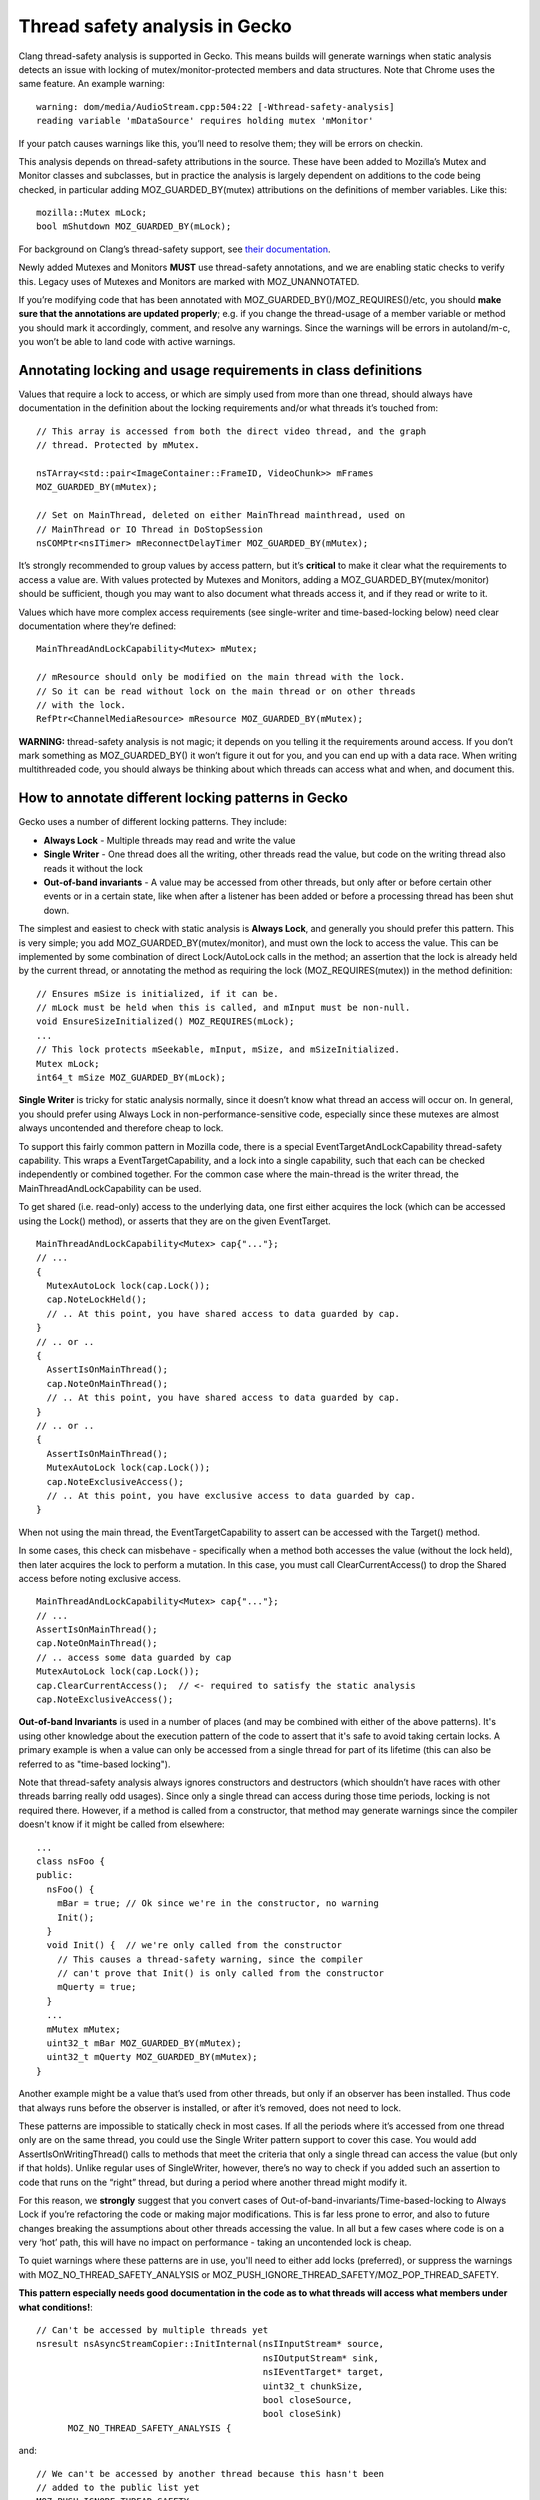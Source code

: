 **Thread safety analysis in Gecko**
===================================

Clang thread-safety analysis is supported in Gecko. This means
builds will generate warnings when static analysis detects an issue with
locking of mutex/monitor-protected members and data structures. Note
that Chrome uses the same feature. An example warning: ::

  warning: dom/media/AudioStream.cpp:504:22 [-Wthread-safety-analysis]
  reading variable 'mDataSource' requires holding mutex 'mMonitor'

If your patch causes warnings like this, you’ll need to resolve them;
they will be errors on checkin.

This analysis depends on thread-safety attributions in the source. These
have been added to Mozilla’s Mutex and Monitor classes and subclasses,
but in practice the analysis is largely dependent on additions to the
code being checked, in particular adding MOZ_GUARDED_BY(mutex) attributions
on the definitions of member variables. Like this: ::

  mozilla::Mutex mLock;
  bool mShutdown MOZ_GUARDED_BY(mLock);

For background on Clang’s thread-safety support, see `their
documentation <https://clang.llvm.org/docs/ThreadSafetyAnalysis.html>`__.

Newly added Mutexes and Monitors **MUST** use thread-safety annotations,
and we are enabling static checks to verify this. Legacy uses of Mutexes
and Monitors are marked with MOZ_UNANNOTATED.

If you’re modifying code that has been annotated with
MOZ_GUARDED_BY()/MOZ_REQUIRES()/etc, you should **make sure that the annotations
are updated properly**; e.g. if you change the thread-usage of a member
variable or method you should mark it accordingly, comment, and resolve
any warnings. Since the warnings will be errors in autoland/m-c, you
won’t be able to land code with active warnings.

**Annotating locking and usage requirements in class definitions**
------------------------------------------------------------------

Values that require a lock to access, or which are simply used from more
than one thread, should always have documentation in the definition
about the locking requirements and/or what threads it’s touched from: ::

  // This array is accessed from both the direct video thread, and the graph
  // thread. Protected by mMutex.

  nsTArray<std::pair<ImageContainer::FrameID, VideoChunk>> mFrames
  MOZ_GUARDED_BY(mMutex);

  // Set on MainThread, deleted on either MainThread mainthread, used on
  // MainThread or IO Thread in DoStopSession
  nsCOMPtr<nsITimer> mReconnectDelayTimer MOZ_GUARDED_BY(mMutex);

It’s strongly recommended to group values by access pattern, but it’s
**critical** to make it clear what the requirements to access a value
are. With values protected by Mutexes and Monitors, adding a
MOZ_GUARDED_BY(mutex/monitor) should be sufficient, though you may want to
also document what threads access it, and if they read or write to it.

Values which have more complex access requirements (see single-writer
and time-based-locking below) need clear documentation where they’re
defined: ::

  MainThreadAndLockCapability<Mutex> mMutex;

  // mResource should only be modified on the main thread with the lock.
  // So it can be read without lock on the main thread or on other threads
  // with the lock.
  RefPtr<ChannelMediaResource> mResource MOZ_GUARDED_BY(mMutex);

**WARNING:** thread-safety analysis is not magic; it depends on you telling
it the requirements around access. If you don’t mark something as
MOZ_GUARDED_BY() it won’t figure it out for you, and you can end up with a data
race. When writing multithreaded code, you should always be thinking about
which threads can access what and when, and document this.

**How to annotate different locking patterns in Gecko**
-------------------------------------------------------

Gecko uses a number of different locking patterns. They include:

-  **Always Lock** -
   Multiple threads may read and write the value

-  **Single Writer** -
   One thread does all the writing, other threads
   read the value, but code on the writing thread also reads it
   without the lock

-  **Out-of-band invariants** -
   A value may be accessed from other threads,
   but only after or before certain other events or in a certain state,
   like when after a listener has been added or before a processing
   thread has been shut down.

The simplest and easiest to check with static analysis is **Always
Lock**, and generally you should prefer this pattern. This is very
simple; you add MOZ_GUARDED_BY(mutex/monitor), and must own the lock to
access the value. This can be implemented by some combination of direct
Lock/AutoLock calls in the method; an assertion that the lock is already
held by the current thread, or annotating the method as requiring the
lock (MOZ_REQUIRES(mutex)) in the method definition: ::

  // Ensures mSize is initialized, if it can be.
  // mLock must be held when this is called, and mInput must be non-null.
  void EnsureSizeInitialized() MOZ_REQUIRES(mLock);
  ...
  // This lock protects mSeekable, mInput, mSize, and mSizeInitialized.
  Mutex mLock;
  int64_t mSize MOZ_GUARDED_BY(mLock);

**Single Writer** is tricky for static analysis normally, since it
doesn’t know what thread an access will occur on. In general, you should
prefer using Always Lock in non-performance-sensitive code, especially
since these mutexes are almost always uncontended and therefore cheap to
lock.

To support this fairly common pattern in Mozilla code, there is a special
EventTargetAndLockCapability thread-safety capability. This wraps a
EventTargetCapability, and a lock into a single capability, such that each can
be checked independently or combined together. For the common case where the
main-thread is the writer thread, the MainThreadAndLockCapability can be used.

To get shared (i.e. read-only) access to the underlying data, one first either
acquires the lock (which can be accessed using the Lock() method), or asserts
that they are on the given EventTarget. ::

  MainThreadAndLockCapability<Mutex> cap{"..."};
  // ...
  {
    MutexAutoLock lock(cap.Lock());
    cap.NoteLockHeld();
    // .. At this point, you have shared access to data guarded by cap.
  }
  // .. or ..
  {
    AssertIsOnMainThread();
    cap.NoteOnMainThread();
    // .. At this point, you have shared access to data guarded by cap.
  }
  // .. or ..
  {
    AssertIsOnMainThread();
    MutexAutoLock lock(cap.Lock());
    cap.NoteExclusiveAccess();
    // .. At this point, you have exclusive access to data guarded by cap.
  }

When not using the main thread, the EventTargetCapability to assert can be
accessed with the Target() method.

In some cases, this check can misbehave - specifically when a method both
accesses the value (without the lock held), then later acquires the lock to
perform a mutation. In this case, you must call ClearCurrentAccess() to drop the
Shared access before noting exclusive access. ::

  MainThreadAndLockCapability<Mutex> cap{"..."};
  // ...
  AssertIsOnMainThread();
  cap.NoteOnMainThread();
  // .. access some data guarded by cap
  MutexAutoLock lock(cap.Lock());
  cap.ClearCurrentAccess();  // <- required to satisfy the static analysis
  cap.NoteExclusiveAccess();

**Out-of-band Invariants** is used in a number of places (and may be
combined with either of the above patterns). It's using other knowledge
about the execution pattern of the code to assert that it's safe to avoid
taking certain locks.   A primary example is when a value can
only be accessed from a single thread for part of its lifetime (this can
also be referred to as "time-based locking").

Note that thread-safety analysis always ignores constructors and destructors
(which shouldn’t have races with other threads barring really odd usages).
Since only a single thread can access during those time periods, locking is
not required there.  However, if a method is called from a constructor,
that method may generate warnings since the compiler doesn't know if it
might be called from elsewhere: ::

  ...
  class nsFoo {
  public:
    nsFoo() {
      mBar = true; // Ok since we're in the constructor, no warning
      Init();
    }
    void Init() {  // we're only called from the constructor
      // This causes a thread-safety warning, since the compiler
      // can't prove that Init() is only called from the constructor
      mQuerty = true;
    }
    ...
    mMutex mMutex;
    uint32_t mBar MOZ_GUARDED_BY(mMutex);
    uint32_t mQuerty MOZ_GUARDED_BY(mMutex);
  }

Another example might be a value that’s used from other threads, but only
if an observer has been installed. Thus code that always runs before the
observer is installed, or after it’s removed, does not need to lock.

These patterns are impossible to statically check in most cases. If all
the periods where it’s accessed from one thread only are on the same
thread, you could use the Single Writer pattern support to cover this
case. You would add AssertIsOnWritingThread() calls to methods that meet
the criteria that only a single thread can access the value (but only if
that holds). Unlike regular uses of SingleWriter, however, there’s no way
to check if you added such an assertion to code that runs on the “right”
thread, but during a period where another thread might modify it.

For this reason, we **strongly** suggest that you convert cases of
Out-of-band-invariants/Time-based-locking to Always Lock if you’re
refactoring the code or making major modifications. This is far less prone
to error, and also to future changes breaking the assumptions about other
threads accessing the value. In all but a few cases where code is on a very
‘hot’ path, this will have no impact on performance - taking an uncontended
lock is cheap.

To quiet warnings where these patterns are in use, you'll need to either
add locks (preferred), or suppress the warnings with MOZ_NO_THREAD_SAFETY_ANALYSIS or
MOZ_PUSH_IGNORE_THREAD_SAFETY/MOZ_POP_THREAD_SAFETY.

**This pattern especially needs good documentation in the code as to what
threads will access what members under what conditions!**::

  // Can't be accessed by multiple threads yet
  nsresult nsAsyncStreamCopier::InitInternal(nsIInputStream* source,
                                             nsIOutputStream* sink,
					     nsIEventTarget* target,
					     uint32_t chunkSize,
					     bool closeSource,
					     bool closeSink)
	MOZ_NO_THREAD_SAFETY_ANALYSIS {

and::

  // We can't be accessed by another thread because this hasn't been
  // added to the public list yet
  MOZ_PUSH_IGNORE_THREAD_SAFETY
  mRestrictedPortList.AppendElement(gBadPortList[i]);
  MOZ_POP_THREAD_SAFETY

and::

  // This is called on entries in another entry's mCallback array, under the lock
  // of that other entry. No other threads can access this entry at this time.
  bool CacheEntry::Callback::DeferDoom(bool* aDoom) const {

**Known limitations**
---------------------

**Static analysis can’t handle all reasonable patterns.** In particular,
per their documentation, it can’t handle conditional locks, like: ::

  if (OnMainThread()) {
    mMutex.Lock();
  }

You should resolve this either via MOZ_NO_THREAD_SAFETY_ANALYSIS on the
method, or MOZ_PUSH_IGNORE_THREAD_SAFETY/MOZ_POP_THREAD_SAFETY.

**Sometimes the analyzer can’t figure out that two objects are both the
same Mutex**, and it will warn you. You may be able to resolve this by
making sure you’re using the same pattern to access the mutex: ::

   mChan->mMonitor->AssertCurrentThreadOwns();
   ...
   {
 -    MonitorAutoUnlock guard(*monitor);
 +    MonitorAutoUnlock guard(*(mChan->mMonitor.get())); // avoids mutex warning
     ok = node->SendUserMessage(port, std::move(aMessage));
   }

**Maybe<MutexAutoLock>** doesn’t tell the static analyzer when the mutex
is owned or freed; follow locking via the MayBe<> by
**mutex->AssertCurrentThreadOwns();** (and ditto for Monitors): ::

  Maybe<MonitorAutoLock> lock(std::in_place, *mMonitor);
  mMonitor->AssertCurrentThreadOwns(); // for threadsafety analysis

If you reset() the Maybe<>, you may need to surround it with
MOZ_PUSH_IGNORE_THREAD_SAFETY and MOZ_POP_THREAD_SAFETY macros: ::

  MOZ_PUSH_IGNORE_THREAD_SAFETY
  aLock.reset();
  MOZ_POP_THREAD_SAFETY

**Passing a protected value by-reference** sometimes will confuse the
analyzer. Use MOZ_PUSH_IGNORE_THREAD_SAFETY and MOZ_POP_THREAD_SAFETY macros to
resolve this.

**Classes which need thread-safety annotations**
------------------------------------------------

-  Mutex

-  StaticMutex

-  RecursiveMutex

-  BaseProfilerMutex

-  Monitor

-  StaticMonitor

-  ReentrantMonitor

-  RWLock

-  Anything that hides an internal Mutex/etc and presents a Mutex-like
      API (::Lock(), etc).

**Additional Notes**
--------------------

Some code passes **Proof-of-Lock** AutoLock parameters, as a poor form of
static analysis. While it’s hard to make mistakes if you pass an AutoLock
reference, it is possible to pass a lock to the wrong Mutex/Monitor.

Proof-of-lock is basically redundant to MOZ_REQUIRES() and obsolete, and
depends on the optimizer to remove it, and per above it can be misused,
with effort.  With MOZ_REQUIRES(), any proof-of-lock parameters can be removed,
though you don't have to do so immediately.

In any method taking an aProofOfLock parameter, add a MOZ_REQUIRES(mutex) to
the definition (and optionally remove the proof-of-lock), or add a
mMutex.AssertCurrentThreadOwns() to the method: ::

    nsresult DispatchLockHeld(already_AddRefed<WorkerRunnable> aRunnable,
 -                            nsIEventTarget* aSyncLoopTarget,
 -                            const MutexAutoLock& aProofOfLock);
 +                            nsIEventTarget* aSyncLoopTarget) MOZ_REQUIRES(mMutex);

or (if for some reason it's hard to specify the mutex in the header)::

    nsresult DispatchLockHeld(already_AddRefed<WorkerRunnable> aRunnable,
 -                            nsIEventTarget* aSyncLoopTarget,
 -                            const MutexAutoLock& aProofOfLock);
 +                            nsIEventTarget* aSyncLoopTarget) {
 +  mMutex.AssertCurrentThreadOwns();

In addition to MOZ_GUARDED_BY() there’s also MOZ_PT_GUARDED_BY(), which says
that the pointer isn’t guarded, but the data pointed to by the pointer
is.

Classes that expose a Mutex-like interface can be annotated like Mutex;
see some of the examples in the tree that use MOZ_CAPABILITY and
MOZ_ACQUIRE()/MOZ_RELEASE().

Shared locks are supported, though we don’t use them much. See RWLock.
